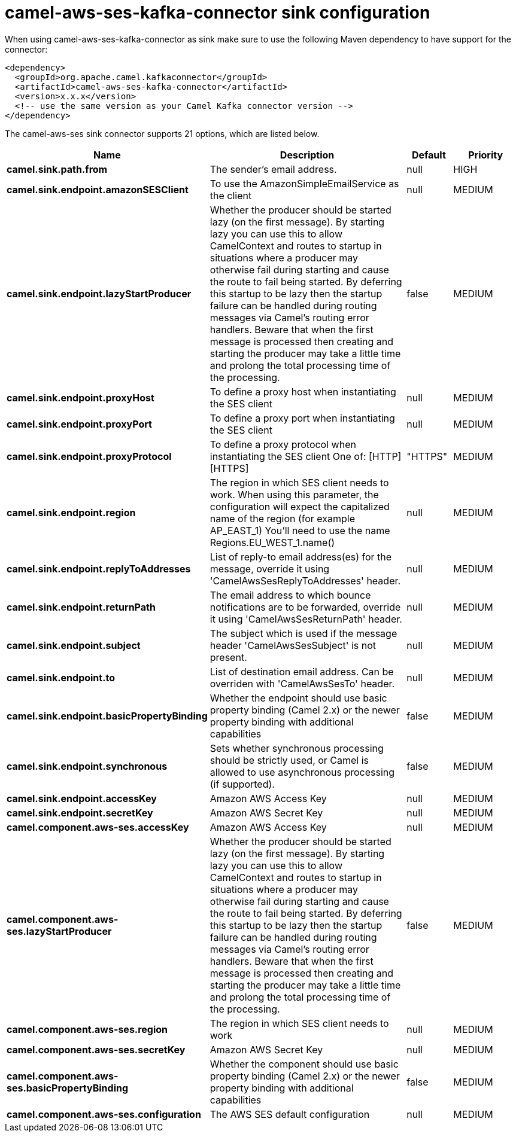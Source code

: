 // kafka-connector options: START
[[camel-aws-ses-kafka-connector-sink]]
= camel-aws-ses-kafka-connector sink configuration

When using camel-aws-ses-kafka-connector as sink make sure to use the following Maven dependency to have support for the connector:

[source,xml]
----
<dependency>
  <groupId>org.apache.camel.kafkaconnector</groupId>
  <artifactId>camel-aws-ses-kafka-connector</artifactId>
  <version>x.x.x</version>
  <!-- use the same version as your Camel Kafka connector version -->
</dependency>
----


The camel-aws-ses sink connector supports 21 options, which are listed below.



[width="100%",cols="2,5,^1,2",options="header"]
|===
| Name | Description | Default | Priority
| *camel.sink.path.from* | The sender's email address. | null | HIGH
| *camel.sink.endpoint.amazonSESClient* | To use the AmazonSimpleEmailService as the client | null | MEDIUM
| *camel.sink.endpoint.lazyStartProducer* | Whether the producer should be started lazy (on the first message). By starting lazy you can use this to allow CamelContext and routes to startup in situations where a producer may otherwise fail during starting and cause the route to fail being started. By deferring this startup to be lazy then the startup failure can be handled during routing messages via Camel's routing error handlers. Beware that when the first message is processed then creating and starting the producer may take a little time and prolong the total processing time of the processing. | false | MEDIUM
| *camel.sink.endpoint.proxyHost* | To define a proxy host when instantiating the SES client | null | MEDIUM
| *camel.sink.endpoint.proxyPort* | To define a proxy port when instantiating the SES client | null | MEDIUM
| *camel.sink.endpoint.proxyProtocol* | To define a proxy protocol when instantiating the SES client One of: [HTTP] [HTTPS] | "HTTPS" | MEDIUM
| *camel.sink.endpoint.region* | The region in which SES client needs to work. When using this parameter, the configuration will expect the capitalized name of the region (for example AP_EAST_1) You'll need to use the name Regions.EU_WEST_1.name() | null | MEDIUM
| *camel.sink.endpoint.replyToAddresses* | List of reply-to email address(es) for the message, override it using 'CamelAwsSesReplyToAddresses' header. | null | MEDIUM
| *camel.sink.endpoint.returnPath* | The email address to which bounce notifications are to be forwarded, override it using 'CamelAwsSesReturnPath' header. | null | MEDIUM
| *camel.sink.endpoint.subject* | The subject which is used if the message header 'CamelAwsSesSubject' is not present. | null | MEDIUM
| *camel.sink.endpoint.to* | List of destination email address. Can be overriden with 'CamelAwsSesTo' header. | null | MEDIUM
| *camel.sink.endpoint.basicPropertyBinding* | Whether the endpoint should use basic property binding (Camel 2.x) or the newer property binding with additional capabilities | false | MEDIUM
| *camel.sink.endpoint.synchronous* | Sets whether synchronous processing should be strictly used, or Camel is allowed to use asynchronous processing (if supported). | false | MEDIUM
| *camel.sink.endpoint.accessKey* | Amazon AWS Access Key | null | MEDIUM
| *camel.sink.endpoint.secretKey* | Amazon AWS Secret Key | null | MEDIUM
| *camel.component.aws-ses.accessKey* | Amazon AWS Access Key | null | MEDIUM
| *camel.component.aws-ses.lazyStartProducer* | Whether the producer should be started lazy (on the first message). By starting lazy you can use this to allow CamelContext and routes to startup in situations where a producer may otherwise fail during starting and cause the route to fail being started. By deferring this startup to be lazy then the startup failure can be handled during routing messages via Camel's routing error handlers. Beware that when the first message is processed then creating and starting the producer may take a little time and prolong the total processing time of the processing. | false | MEDIUM
| *camel.component.aws-ses.region* | The region in which SES client needs to work | null | MEDIUM
| *camel.component.aws-ses.secretKey* | Amazon AWS Secret Key | null | MEDIUM
| *camel.component.aws-ses.basicPropertyBinding* | Whether the component should use basic property binding (Camel 2.x) or the newer property binding with additional capabilities | false | MEDIUM
| *camel.component.aws-ses.configuration* | The AWS SES default configuration | null | MEDIUM
|===
// kafka-connector options: END
